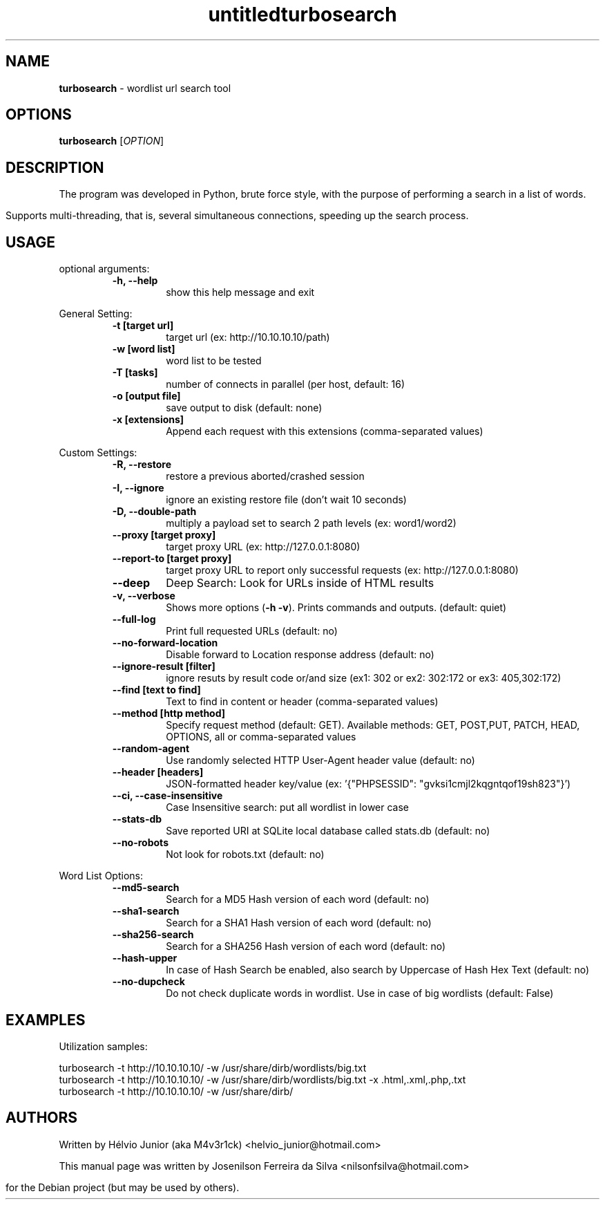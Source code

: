 .\" Text automatically generated by txt2man
.TH untitled  "08 December 2022" "" ""
.RS
.\" Text automatically generated by txt2man
.TH turbosearch 1 "DEZ 2022" "TURBOSEARCH 0.1.25" "Wordlist url search tool"
.SH NAME
\fBturbosearch \fP- wordlist url search tool
\fB
.SH OPTIONS
.nf
.fam C
 \fBturbosearch\fP [\fIOPTION\fP]

.fam T
.fi
.fam T
.fi
.SH DESCRIPTION
The program was developed in Python, brute force style, with the purpose of
performing a search in a list of words.
.PP
Supports multi-threading, that is, several simultaneous connections, speeding
up the search process.
.SH USAGE
optional arguments:
.RS
.TP
.B
\fB-h\fP, \fB--help\fP
show this help message and exit
.RE
.PP
General Setting:
.RS
.TP
.B
\fB-t\fP [target url]
target url (ex: http://10.10.10.10/path)
.TP
.B
\fB-w\fP [word list]
word list to be tested
.TP
.B
\fB-T\fP [tasks]
number of connects in parallel (per host,
default: 16)
.TP
.B
\fB-o\fP [output file]
save output to disk (default: none)
.TP
.B
\fB-x\fP [extensions]
Append each request with this extensions
(comma-separated values)
.RE
.PP
Custom Settings:
.RS
.TP
.B
\fB-R\fP, \fB--restore\fP
restore a previous aborted/crashed session
.TP
.B
\fB-I\fP, \fB--ignore\fP
ignore an existing restore file (don't wait
10 seconds)
.TP
.B
\fB-D\fP, \fB--double-path\fP
multiply a payload set to search 2 path levels
(ex: word1/word2)
.TP
.B
\fB--proxy\fP [target proxy]
target proxy URL (ex: http://127.0.0.1:8080)
.TP
.B
\fB--report-to\fP [target proxy]
target proxy URL to report only successful
requests (ex: http://127.0.0.1:8080)
.TP
.B
\fB--deep\fP
Deep Search: Look for URLs inside of HTML results
.TP
.B
\fB-v\fP, \fB--verbose\fP
Shows more options (\fB-h\fP \fB-v\fP). Prints commands and
outputs. (default: quiet)
.TP
.B
\fB--full-log\fP
Print full requested URLs (default: no)
.TP
.B
\fB--no-forward-location\fP
Disable forward to Location response address
(default: no)
.TP
.B
\fB--ignore-result\fP [filter]
ignore resuts by result code or/and size (ex1:
302 or ex2: 302:172 or ex3: 405,302:172)
.TP
.B
\fB--find\fP [text to find]
Text to find in content or header (comma-separated
values)
.TP
.B
\fB--method\fP [http method]
Specify request method (default: GET). Available
methods: GET, POST,PUT, PATCH, HEAD, OPTIONS, all
or comma-separated values
.TP
.B
\fB--random-agent\fP
Use randomly selected HTTP User-Agent header value
(default: no)
.TP
.B
\fB--header\fP [headers]
JSON-formatted header key/value (ex: '{"PHPSESSID":
"gvksi1cmjl2kqgntqof19sh823"}')
.TP
.B
\fB--ci\fP, \fB--case-insensitive\fP
Case Insensitive search: put all wordlist in lower
case
.TP
.B
\fB--stats-db\fP
Save reported URI at SQLite local database called
stats.db (default: no)
.TP
.B
\fB--no-robots\fP
Not look for robots.txt (default: no)
.RE
.PP
Word List Options:
.RS
.TP
.B
\fB--md5-search\fP
Search for a MD5 Hash version of each word
(default: no)
.TP
.B
\fB--sha1-search\fP
Search for a SHA1 Hash version of each word
(default: no)
.TP
.B
\fB--sha256-search\fP
Search for a SHA256 Hash version of each word
(default: no)
.TP
.B
\fB--hash-upper\fP
In case of Hash Search be enabled, also search
by Uppercase of Hash Hex Text (default: no)
.TP
.B
\fB--no-dupcheck\fP
Do not check duplicate words in wordlist. Use in
case of big wordlists (default: False)
.SH EXAMPLES
Utilization samples:
.PP
.nf
.fam C
    turbosearch -t http://10.10.10.10/ -w /usr/share/dirb/wordlists/big.txt
    turbosearch -t http://10.10.10.10/ -w /usr/share/dirb/wordlists/big.txt -x .html,.xml,.php,.txt
    turbosearch -t http://10.10.10.10/ -w /usr/share/dirb/

.fam T
.fi
.SH AUTHORS
Written by Hélvio Junior (aka M4v3r1ck) <helvio_junior@hotmail.com>

This manual page was written by Josenilson Ferreira da Silva <nilsonfsilva@hotmail.com>
.PP
for the Debian project (but may be used by others).
